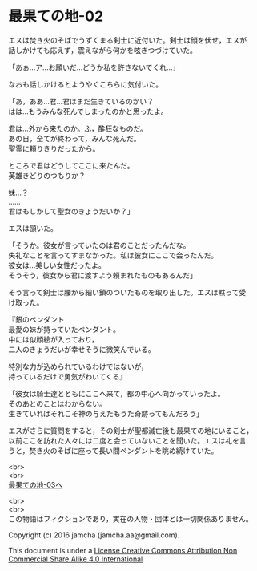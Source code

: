#+OPTIONS: toc:nil
#+OPTIONS: \n:t

* 最果ての地-02

  エスは焚き火のそばでうずくまる剣士に近付いた。剣士は顔を伏せ，エスが
  話しかけても応えず，震えながら何かを呟きつづけていた。

  「あぁ…ア…お願いだ…どうか私を許さないでくれ…」

  なおも話しかけるとようやくこちらに気付いた。

  「あ，ああ…君…君はまだ生きているのかい？
  はは…もうみんな死んでしまったのかと思ったよ。
  
  君は…外から来たのか。ふ，酔狂なものだ。
  あの日，全てが終わって，みんな死んだ。
  聖霊に頼りきりだったから。

  ところで君はどうしてここに来たんだ。
  英雄きどりのつもりか？
  
  妹…？
  ……
  君はもしかして聖女のきょうだいか？」

  エスは頷いた。

  「そうか。彼女が言っていたのは君のことだったんだな。
  失礼なことを言ってすまなかった。私は彼女にここで会ったんだ。
  彼女は…美しい女性だったよ。
  そうそう，彼女から君に渡すよう頼まれたものもあるんだ」

  そう言って剣士は腰から細い鎖のついたものを取り出した。エスは黙って受
  け取った。

  『銀のペンダント
  最愛の妹が持っていたペンダント。
  中には似顔絵が入っており，
  二人のきょうだいが幸せそうに微笑んでいる。

  特別な力が込められているわけではないが，
  持っているだけで勇気がわいてくる』

  「彼女は騎士達とともにここへ来て，都の中心へ向かっていったよ。
  そのあとのことはわからない。
  生きていればそれこそ神の与えたもうた奇跡ってもんだろう」

  エスがさらに質問をすると，その剣士が聖都滅亡後も最果ての地にいること，
  以前ここを訪れた人々には二度と会っていないことを聞いた。エスは礼を言
  うと，焚き火のそばに座って長い間ペンダントを眺め続けていた。


  <br>
  <br>
  [[https://github.com/jamcha-aa/EbonyBlades/blob/master/articles/basecamp/03.md][最果ての地-03へ]]

  <br>
  <br>
  この物語はフィクションであり，実在の人物・団体とは一切関係ありません。

  Copyright (c) 2016 jamcha (jamcha.aa@gmail.com).

  This document is under a [[http://creativecommons.org/licenses/by-nc-sa/4.0/deed][License Creative Commons Attribution Non Commercial Share Alike 4.0 International]]

  [[http://creativecommons.org/licenses/by-nc-sa/4.0/deed][file:http://i.creativecommons.org/l/by-nc-sa/3.0/80x15.png]]

